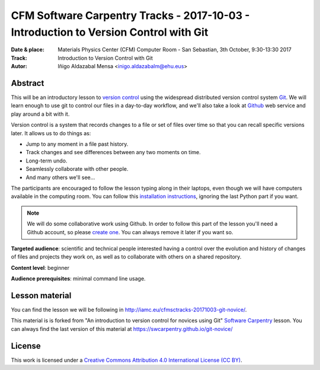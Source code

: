 **************************************************************************************
CFM Software Carpentry Tracks - 2017-10-03  - Introduction to Version Control with Git
**************************************************************************************

:Date & place: Materials Physics Center (CFM) Computer Room - San Sebastian, 3th October, 9:30-13:30 2017
:Track: Introduction to Version Control with Git
:Autor: Iñigo Aldazabal Mensa <inigo.aldazabalm@ehu.eus>


Abstract
########

This will be an introductory lesson to `version control`_ using the widespread distributed version control system `Git`_. We will learn enough to use git to control our files in a day-to-day workflow, and  we'll also take a look at `Github`_ web service and play around a bit with it.

Version control is a system that records changes to a file or set of files over
time so that you can recall specific versions later. It allows us to do things
as:

* Jump to any moment in a file past history.
* Track changes and see differences between any two moments on time.
* Long-term undo.
* Seamlessly collaborate with other people.
* And many others we'll see...

The participants are encouraged to follow the lesson typing along in their
laptops, even though we will  have computers available in the computing room.
You can follow this `installation instructions`_, ignoring the last Python part if you
want.

.. note::

    We will do some collaborative work using Github. In order to follow this
    part of the lesson you'll need a Github account, so please `create one`_. You can always remove it later if you want so.

**Targeted audience**: scientific and technical people interested having a
control over the evolution and history of changes of files and projects they work on, as well as to collaborate with others on a shared repository.

**Content level**: beginner

**Audience prerequisites**: minimal command line usage.


Lesson material
###############

You can find the lesson we will be following in http://iamc.eu/cfmsctracks-20171003-git-novice/.

This material is is forked from "An introduction to version control for novices using Git" `Software Carpentry`_ lesson. You can always find the last version of this material at https://swcarpentry.github.io/git-novice/

License
#######

This work is licensed under a `Creative Commons Attribution 4.0 International
License (CC BY)`_.

.. _`Creative Commons Attribution 4.0 International License (CC BY)`: http://creativecommons.org/licenses/by/4.0/
.. _`version control`: https://en.wikipedia.org/wiki/Version_control
.. _`Git`: https://git-scm.com/
.. _`github`: https://github.com
.. _`create one`: https://github.com
.. _`installation instructions`: https://swcarpentry-wuerzburg.github.io/2017-04-27-wuerzburg/#python
.. _`go there`: https://github.com/
.. _`Software Carpentry`: https://software-carpentry.org/

